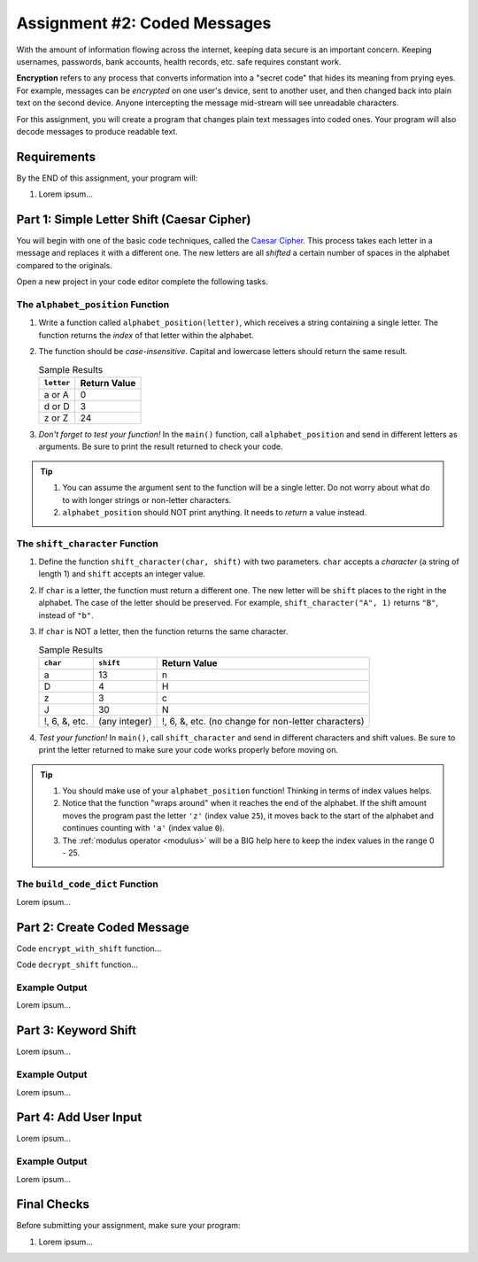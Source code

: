 .. _coded-messages:

Assignment #2: Coded Messages
=============================

With the amount of information flowing across the internet, keeping data secure
is an important concern. Keeping usernames, passwords, bank accounts, health
records, etc. safe requires constant work.

.. index:: ! encryption

**Encryption** refers to any process that converts information into a "secret
code" that hides its meaning from prying eyes. For example, messages can be
*encrypted* on one user's device, sent to another user, and then changed back
into plain text on the second device. Anyone intercepting the message
mid-stream will see unreadable characters.

For this assignment, you will create a program that changes plain text messages
into coded ones. Your program will also decode messages to produce readable
text.

.. todo::

   Insert link to starter code (assignment 2). Make sure it contains a
   ``main()`` function already defined.

Requirements
------------

By the END of this assignment, your program will:

#. Lorem ipsum...

Part 1: Simple Letter Shift (Caesar Cipher)
-------------------------------------------

You will begin with one of the basic code techniques, called the
`Caesar Cipher <https://en.wikipedia.org/wiki/Caesar_cipher>`__. This process
takes each letter in a message and replaces it with a different one. The new
letters are all *shifted* a certain number of spaces in the alphabet compared
to the originals.

.. todo:: Insert figure here (Caesar Cipher)

Open a new project in your code editor complete the following tasks.

The ``alphabet_position`` Function
^^^^^^^^^^^^^^^^^^^^^^^^^^^^^^^^^^

#. Write a function called ``alphabet_position(letter)``, which receives a
   string containing a single letter. The function returns the *index* of that
   letter within the alphabet.
#. The function should be *case-insensitive*. Capital and lowercase letters
   should return the same result.

   .. list-table:: Sample Results
      :header-rows: 1

      * - ``letter``
        - Return Value
      * - a or A
        - 0
      * - d or D
        - 3
      * - z or Z
        - 24

#. *Don't forget to test your function!* In the ``main()`` function, call
   ``alphabet_position`` and send in different letters as arguments. Be sure to
   print the result returned to check your code.

.. admonition:: Tip

   #. You can assume the argument sent to the function will be a single letter.
      Do not worry about what do to with longer strings or non-letter
      characters.
   #. ``alphabet_position`` should NOT print anything. It needs to *return* a
      value instead.

The ``shift_character`` Function
^^^^^^^^^^^^^^^^^^^^^^^^^^^^^^^^

#. Define the function ``shift_character(char, shift)`` with two parameters.
   ``char`` accepts a *character* (a string of length 1) and ``shift`` accepts
   an integer value.
#. If ``char`` is a letter, the function must return a different one. The new
   letter will be ``shift`` places to the right in the alphabet. The case of
   the letter should be preserved. For example, ``shift_character("A", 1)``
   returns ``"B"``, instead of ``"b"``.
#. If ``char`` is NOT a letter, then the function returns the same character.

   .. list-table:: Sample Results
      :header-rows: 1

      * - ``char``
        - ``shift``
        - Return Value
      * - a
        - 13
        - n
      * - D
        - 4
        - H
      * - z
        - 3
        - c
      * - J
        - 30
        - N
      * - !, 6, &, etc.
        - (any integer)
        - !, 6, &, etc. (no change for non-letter characters)

#. *Test your function!* In ``main()``, call ``shift_character`` and send in
   different characters and shift values. Be sure to print the letter returned
   to make sure your code works properly before moving on.

.. admonition:: Tip

   #. You should make use of your ``alphabet_position`` function! Thinking in
      terms of index values helps.
   #. Notice that the function "wraps around" when it reaches the end of the
      alphabet. If the shift amount moves the program past the letter ``'z'``
      (index value ``25``), it moves back to the start of the alphabet and
      continues counting with ``'a'`` (index value ``0``).
   #. The :ref:`modulus operator <modulus>` will be a BIG help here to keep the
      index values in the range 0 - 25.

The ``build_code_dict`` Function
^^^^^^^^^^^^^^^^^^^^^^^^^^^^^^^^

Lorem ipsum...

Part 2: Create Coded Message
----------------------------

Code ``encrypt_with_shift`` function...

Code ``decrypt_shift`` function...

Example Output
^^^^^^^^^^^^^^

Lorem ipsum...

Part 3: Keyword Shift
---------------------

Lorem ipsum...

Example Output
^^^^^^^^^^^^^^

Lorem ipsum...

Part 4: Add User Input
----------------------

Lorem ipsum...

Example Output
^^^^^^^^^^^^^^

Lorem ipsum...

Final Checks
------------

Before submitting your assignment, make sure your program:

#. Lorem ipsum...
